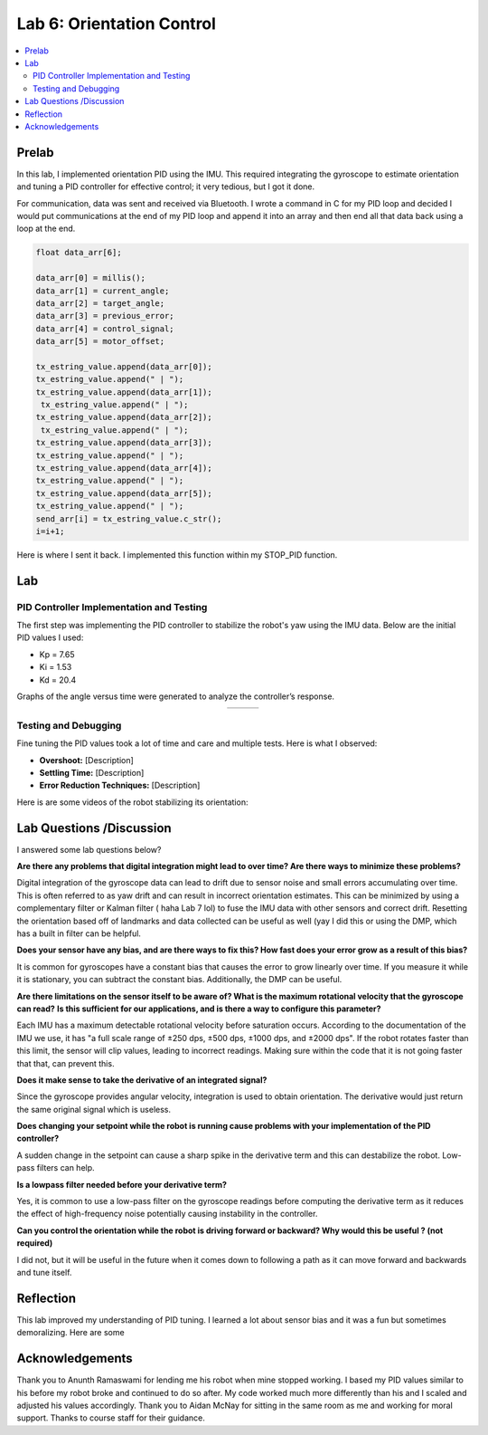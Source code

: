 ====================================
Lab 6: Orientation Control
====================================

.. contents::
   :depth: 2
   :local:

Prelab
--------------------------------------------------------------------------
In this lab, I implemented orientation PID using the IMU. This required integrating the gyroscope to estimate orientation and tuning a PID controller for effective control; it very tedious, but I got it done. 

For communication, data was sent and received via Bluetooth. I wrote a command in C for my PID loop and decided I would put communications at the end of my PID loop and append it into an array and then end all that data back using a loop at the end.

.. code-block:: cpp

    float data_arr[6];

    data_arr[0] = millis();
    data_arr[1] = current_angle;
    data_arr[2] = target_angle;
    data_arr[3] = previous_error;
    data_arr[4] = control_signal;
    data_arr[5] = motor_offset;

    tx_estring_value.append(data_arr[0]);
    tx_estring_value.append(" | ");
    tx_estring_value.append(data_arr[1]);
     tx_estring_value.append(" | ");
    tx_estring_value.append(data_arr[2]);
     tx_estring_value.append(" | ");
    tx_estring_value.append(data_arr[3]);
    tx_estring_value.append(" | ");
    tx_estring_value.append(data_arr[4]);
    tx_estring_value.append(" | ");
    tx_estring_value.append(data_arr[5]);
    tx_estring_value.append(" | ");
    send_arr[i] = tx_estring_value.c_str();
    i=i+1;


Here is where I sent it back. I implemented this function within my STOP_PID function.

.. code-block:: cpp
    void SendStoredPIDData() {
        for (int i = 0; i < 500; i += 1) {
            tx_characteristic_string.clear();
            tx_characteristic_string.append(send_arr[i]);
            delay(100);
        }
    }

Lab
--------------------------------------------------------------------------

PID Controller Implementation and Testing
^^^^^^^^^^^^^^^^^^^^^^^^^^^^^^^^^^^^^^^^^^
The first step was implementing the PID controller to stabilize the robot's yaw using the IMU data. Below are the initial PID values I used:

- Kp = 7.65
- Ki = 1.53
- Kd = 20.4

Graphs of the angle versus time were generated to analyze the controller’s response.

.. list-table::
   :widths: auto
   :align: center

   * - .. image:: images/l6_graph1.jpg
          :width: 100%
     - .. image:: images/l6_graph2.jpg
          :width: 100%
     - .. image:: images/l6_graph3.jpg
          :width: 100%

Testing and Debugging
^^^^^^^^^^^^^^^^^^^^^^^^^^^^^^^^^^^^^^^^^^
Fine tuning the PID values took a lot of time and care and multiple tests. Here is what I observed:

- **Overshoot:** [Description]
- **Settling Time:** [Description]
- **Error Reduction Techniques:** [Description]

Here is are some videos of the robot stabilizing its orientation:

.. youtube:: [VideoID]
   :width: 560
   :height: 315

.. youtube:: [VideoID]
   :width: 560
   :height: 315

.. youtube:: [VideoID]
   :width: 560
   :height: 315


Lab Questions /Discussion
--------------------------
I answered some lab questions below? 

**Are there any problems that digital integration might lead to over time? Are there ways to minimize these problems?** 

Digital integration of the gyroscope data can lead to drift due to sensor noise and small errors accumulating over time. This is often referred to as yaw drift and can result in incorrect orientation estimates. This can be minimized by using a complementary filter or Kalman filter ( haha Lab 7 lol) to fuse the IMU data with other sensors and correct drift. Resetting the orientation based off of landmarks and data collected can be useful as well (yay I did this or using the DMP, which has a built in filter can be helpful.

**Does your sensor have any bias, and are there ways to fix this? How fast does your error grow as a result of this bias?**

It is common for gyroscopes have a constant bias that causes the error to grow linearly over time. If you measure it while it is stationary, you can subtract the constant bias. Additionally, the DMP can be useful.

**Are there limitations on the sensor itself to be aware of? What is the maximum rotational velocity that the gyroscope can read?**
**Is this sufficient for our applications, and is there a way to configure this parameter?**

Each IMU has a maximum detectable rotational velocity before saturation occurs. According to the documentation of the IMU we use, it has "a full scale range of ±250 dps, ±500 dps, ±1000 dps, and ±2000 dps". If the robot rotates faster than this limit, the sensor will clip values, leading to incorrect readings. Making sure within the code that it is not going faster that that, can prevent this.

**Does it make sense to take the derivative of an integrated signal?**

Since the gyroscope provides angular velocity, integration is used to obtain orientation. The derivative would just return the same original signal which is useless.

**Does changing your setpoint while the robot is running cause problems with your implementation of the PID controller?**

A sudden change in the setpoint can cause a sharp spike in the derivative term and this can destabilize the robot. Low-pass filters can help.

**Is a lowpass filter needed before your derivative term?**

Yes, it is common to use a low-pass filter on the gyroscope readings before computing the derivative term  as it reduces the effect of high-frequency noise potentially causing instability in the controller.

**Can you control the orientation while the robot is driving forward or backward? Why would this be useful ? (not required)**

I did not, but it will be useful in the future when it comes down to following a path as it can move forward and backwards and tune itself.

Reflection 
-----------------------------
This lab improved my understanding of PID tuning. I learned a lot about sensor bias and it was a fun but sometimes demoralizing. Here are some 

Acknowledgements
-----------------------------
Thank you to Anunth Ramaswami for lending me his robot when mine stopped working. I based my PID values similar to his before my robot broke and continued to do so after. My code worked much more differently than his and I scaled and adjusted his values accordingly. Thank you to Aidan McNay for sitting in the same room as me and working for moral support. Thanks to course staff for their guidance.
